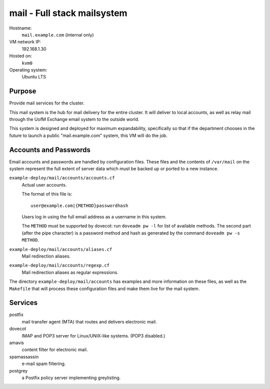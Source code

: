 ==================================
mail - Full stack mailsystem
==================================

Hostname:
    ``mail.example.com`` (internal only)
VM network IP:
    192.168.1.30
Hosted on:
    ``kvm0``
Operating system:
    Ubuntu LTS


Purpose
---------

Provide mail services for the cluster.  

This mail system is the hub for mail delivery for the entire cluster.
It will deliver to local accounts, as well as relay mail through
the UofM Exchange email system to the outside world.

This system is designed and deployed for maximum expandability, 
specifically so that if the department chooses in the future
to launch a public "mail.example.com" system, this VM
will do the job.


Accounts and Passwords
------------------------

Email accounts and passwords are handled by configuration files.
These files and the contents of ``/var/mail`` on the system represent
the full extent of server data which must be backed up or ported
to a new instance.

``example-deploy/mail/accounts/accounts.cf``
    Actual user accounts.
    
    The format of this file is::
    
        user@example.com|{METHOD}passwordhash
        
    Users log in using the full email address as a username in this system.
    
    The ``METHOD`` must be supported by dovecot: run ``doveadm pw -l``
    for  list of available methods.
    The second part (after the pipe character) is a password method and hash 
    as generated by the command ``doveadm pw -s METHOD``.  
    
``example-deploy/mail/accounts/aliases.cf``
    Mail redirection aliases.

``example-deploy/mail/accounts/regexp.cf``
    Mail redirection aliases as regular expressions.

The directory ``example-deploy/mail/accounts`` has examples and more 
information on these files, as well as the ``Makefile`` that
will process these configuration files and make them live for
the mail system.


Services
---------

postfix
    mail transfer agent (MTA) that routes and delivers electronic mail.

dovecot
    IMAP and POP3 server for Linux/UNIX-like systems.  (POP3 disabled.)
    
amavis
    content filter for electronic mail.
    
spamassassin
    e-mail spam filtering.
    
postgrey
    a Postfix policy server implementing greylisting.
    


